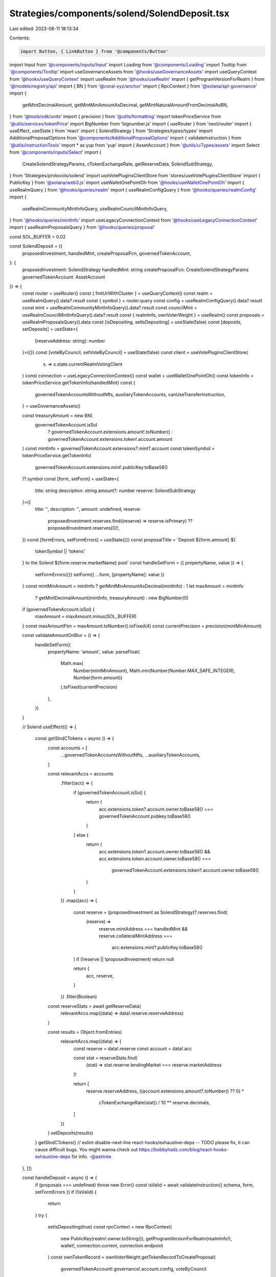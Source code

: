Strategies/components/solend/SolendDeposit.tsx
==============================================

Last edited: 2023-08-11 18:13:34

Contents:

.. code-block:: tsx

    import Button, { LinkButton } from '@components/Button'
import Input from '@components/inputs/Input'
import Loading from '@components/Loading'
import Tooltip from '@components/Tooltip'
import useGovernanceAssets from '@hooks/useGovernanceAssets'
import useQueryContext from '@hooks/useQueryContext'
import useRealm from '@hooks/useRealm'
import { getProgramVersionForRealm } from '@models/registry/api'
import { BN } from '@coral-xyz/anchor'
import { RpcContext } from '@solana/spl-governance'
import {
  getMintDecimalAmount,
  getMintMinAmountAsDecimal,
  getMintNaturalAmountFromDecimalAsBN,
} from '@tools/sdk/units'
import { precision } from '@utils/formatting'
import tokenPriceService from '@utils/services/tokenPrice'
import BigNumber from 'bignumber.js'
import { useRouter } from 'next/router'
import { useEffect, useState } from 'react'
import { SolendStrategy } from 'Strategies/types/types'
import AdditionalProposalOptions from '@components/AdditionalProposalOptions'
import { validateInstruction } from '@utils/instructionTools'
import * as yup from 'yup'
import { AssetAccount } from '@utils/uiTypes/assets'
import Select from '@components/inputs/Select'
import {
  CreateSolendStrategyParams,
  cTokenExchangeRate,
  getReserveData,
  SolendSubStrategy,
} from 'Strategies/protocols/solend'
import useVotePluginsClientStore from 'stores/useVotePluginsClientStore'
import { PublicKey } from '@solana/web3.js'
import useWalletOnePointOh from '@hooks/useWalletOnePointOh'
import { useRealmQuery } from '@hooks/queries/realm'
import { useRealmConfigQuery } from '@hooks/queries/realmConfig'
import {
  useRealmCommunityMintInfoQuery,
  useRealmCouncilMintInfoQuery,
} from '@hooks/queries/mintInfo'
import useLegacyConnectionContext from '@hooks/useLegacyConnectionContext'
import { useRealmProposalsQuery } from '@hooks/queries/proposal'

const SOL_BUFFER = 0.02

const SolendDeposit = ({
  proposedInvestment,
  handledMint,
  createProposalFcn,
  governedTokenAccount,
}: {
  proposedInvestment: SolendStrategy
  handledMint: string
  createProposalFcn: CreateSolendStrategyParams
  governedTokenAccount: AssetAccount
}) => {
  const router = useRouter()
  const { fmtUrlWithCluster } = useQueryContext()
  const realm = useRealmQuery().data?.result
  const { symbol } = router.query
  const config = useRealmConfigQuery().data?.result
  const mint = useRealmCommunityMintInfoQuery().data?.result
  const councilMint = useRealmCouncilMintInfoQuery().data?.result
  const { realmInfo, ownVoterWeight } = useRealm()
  const proposals = useRealmProposalsQuery().data
  const [isDepositing, setIsDepositing] = useState(false)
  const [deposits, setDeposits] = useState<{
    [reserveAddress: string]: number
  }>({})
  const [voteByCouncil, setVoteByCouncil] = useState(false)
  const client = useVotePluginsClientStore(
    (s) => s.state.currentRealmVotingClient
  )
  const connection = useLegacyConnectionContext()
  const wallet = useWalletOnePointOh()
  const tokenInfo = tokenPriceService.getTokenInfo(handledMint)
  const {
    governedTokenAccountsWithoutNfts,
    auxiliaryTokenAccounts,
    canUseTransferInstruction,
  } = useGovernanceAssets()

  const treasuryAmount = new BN(
    governedTokenAccount.isSol
      ? governedTokenAccount.extensions.amount!.toNumber()
      : governedTokenAccount.extensions.token!.account.amount
  )
  const mintInfo = governedTokenAccount.extensions?.mint?.account
  const tokenSymbol = tokenPriceService.getTokenInfo(
    governedTokenAccount.extensions.mint!.publicKey.toBase58()
  )?.symbol
  const [form, setForm] = useState<{
    title: string
    description: string
    amount?: number
    reserve: SolendSubStrategy
  }>({
    title: '',
    description: '',
    amount: undefined,
    reserve:
      proposedInvestment.reserves.find((reserve) => reserve.isPrimary) ??
      proposedInvestment.reserves[0]!,
  })
  const [formErrors, setFormErrors] = useState({})
  const proposalTitle = `Deposit ${form.amount} ${
    tokenSymbol || 'tokens'
  } to the Solend ${form.reserve.marketName} pool`
  const handleSetForm = ({ propertyName, value }) => {
    setFormErrors({})
    setForm({ ...form, [propertyName]: value })
  }
  const mintMinAmount = mintInfo ? getMintMinAmountAsDecimal(mintInfo) : 1
  let maxAmount = mintInfo
    ? getMintDecimalAmount(mintInfo, treasuryAmount)
    : new BigNumber(0)
  if (governedTokenAccount.isSol) {
    maxAmount = maxAmount.minus(SOL_BUFFER)
  }
  const maxAmountFtm = maxAmount.toNumber().toFixed(4)
  const currentPrecision = precision(mintMinAmount)

  const validateAmountOnBlur = () => {
    handleSetForm({
      propertyName: 'amount',
      value: parseFloat(
        Math.max(
          Number(mintMinAmount),
          Math.min(Number(Number.MAX_SAFE_INTEGER), Number(form.amount))
        ).toFixed(currentPrecision)
      ),
    })
  }

  // Solend
  useEffect(() => {
    const getSlndCTokens = async () => {
      const accounts = [
        ...governedTokenAccountsWithoutNfts,
        ...auxiliaryTokenAccounts,
      ]

      const relevantAccs = accounts
        .filter((acc) => {
          if (governedTokenAccount.isSol) {
            return (
              acc.extensions.token?.account.owner.toBase58() ===
              governedTokenAccount.pubkey.toBase58()
            )
          } else {
            return (
              acc.extensions.token?.account.owner.toBase58() &&
              acc.extensions.token.account.owner.toBase58() ===
                governedTokenAccount.extensions.token?.account.owner.toBase58()
            )
          }
        })
        .map((acc) => {
          const reserve = (proposedInvestment as SolendStrategy)?.reserves.find(
            (reserve) =>
              reserve.mintAddress === handledMint &&
              reserve.collateralMintAddress ===
                acc.extensions.mint?.publicKey.toBase58()
          )
          if (!reserve || !proposedInvestment) return null

          return {
            acc,
            reserve,
          }
        })
        .filter(Boolean)

      const reserveStats = await getReserveData(
        relevantAccs.map((data) => data!.reserve.reserveAddress)
      )

      const results = Object.fromEntries(
        relevantAccs.map((data) => {
          const reserve = data!.reserve
          const account = data!.acc

          const stat = reserveStats.find(
            (stat) => stat.reserve.lendingMarket === reserve.marketAddress
          )!

          return [
            reserve.reserveAddress,
            ((account.extensions.amount?.toNumber() ?? 0) *
              cTokenExchangeRate(stat)) /
              10 ** reserve.decimals,
          ]
        })
      )
      setDeposits(results)
    }
    getSlndCTokens()
    // eslint-disable-next-line react-hooks/exhaustive-deps -- TODO please fix, it can cause difficult bugs. You might wanna check out https://bobbyhadz.com/blog/react-hooks-exhaustive-deps for info. -@asktree
  }, [])

  const handleDeposit = async () => {
    if (proposals === undefined) throw new Error()
    const isValid = await validateInstruction({ schema, form, setFormErrors })
    if (!isValid) {
      return
    }
    try {
      setIsDepositing(true)
      const rpcContext = new RpcContext(
        new PublicKey(realm!.owner.toString()),
        getProgramVersionForRealm(realmInfo!),
        wallet!,
        connection.current,
        connection.endpoint
      )
      const ownTokenRecord = ownVoterWeight.getTokenRecordToCreateProposal(
        governedTokenAccount!.governance!.account.config,
        voteByCouncil
      )
      const defaultProposalMint = voteByCouncil
        ? realm?.account.config.councilMint
        : !mint?.supply.isZero() ||
          config?.account.communityTokenConfig.maxVoterWeightAddin
        ? realm!.account.communityMint
        : !councilMint?.supply.isZero()
        ? realm!.account.config.councilMint
        : undefined

      const proposalAddress = await createProposalFcn(
        rpcContext,
        {
          ...form,
          amountFmt: form.amount!.toFixed(4),
          bnAmount: getMintNaturalAmountFromDecimalAsBN(
            form.amount as number,
            governedTokenAccount.extensions.mint!.account.decimals
          ),
          proposalCount: proposals.length,
          action: 'Deposit',
        },
        realm!,
        governedTokenAccount!,
        ownTokenRecord,
        defaultProposalMint!,
        governedTokenAccount!.governance!.account!.proposalCount,
        false,
        connection,
        client
      )
      const url = fmtUrlWithCluster(
        `/dao/${symbol}/proposal/${proposalAddress}`
      )
      router.push(url)
    } catch (e) {
      console.log(e)
      throw e
    }
    setIsDepositing(false)
  }
  const schema = yup.object().shape({
    amount: yup
      .number()
      .required('Amount is required')
      .min(mintMinAmount)
      .max(maxAmount.toNumber()),
    reserve: yup.object().required('Lending market address is required'),
  })

  return (
    <div>
      <Select
        className="mb-3"
        label="Pool"
        value={`${
          form.reserve?.marketName
        } - APY: ${form.reserve?.supplyApy.toFixed(2)}%`}
        placeholder="Please select..."
        onChange={(val) =>
          handleSetForm({
            propertyName: 'reserve',
            value: proposedInvestment.reserves.find(
              (reserve) => reserve.marketName === val
            ),
          })
        }
      >
        {proposedInvestment.reserves.map((reserve) => (
          <Select.Option
            key={reserve.reserveAddress}
            value={reserve.marketName}
          >
            <div className="d-flex">
              <div>
                {reserve.marketName} - APY: {reserve.supplyApy.toFixed(2)}%
              </div>
              <div>
                Current deposits:{' '}
                {deposits[reserve.reserveAddress]?.toFixed(4) ?? '0'}{' '}
                {tokenInfo?.symbol}
              </div>
            </div>
          </Select.Option>
        ))}
      </Select>
      <div className="flex mb-1.5 text-sm">
        Amount
        <div className="ml-auto flex items-center text-xs">
          <span className="text-fgd-3 mr-1">Bal:</span> {maxAmountFtm}
          <LinkButton
            onClick={() =>
              handleSetForm({
                propertyName: 'amount',
                value: maxAmount.toNumber(),
              })
            }
            className="font-bold ml-2 text-primary-light"
          >
            Max
          </LinkButton>
        </div>
      </div>
      <Input
        error={formErrors['amount']}
        min={mintMinAmount}
        value={form.amount}
        type="number"
        onChange={(e) =>
          handleSetForm({ propertyName: 'amount', value: e.target.value })
        }
        step={mintMinAmount}
        onBlur={validateAmountOnBlur}
      />
      <AdditionalProposalOptions
        title={form.title}
        description={form.description}
        defaultTitle={proposalTitle}
        defaultDescription={`Deposit ${tokenSymbol} into Solend to mint cTokens and earn interest`}
        setTitle={(evt) =>
          handleSetForm({
            value: evt.target.value,
            propertyName: 'title',
          })
        }
        setDescription={(evt) =>
          handleSetForm({
            value: evt.target.value,
            propertyName: 'description',
          })
        }
        voteByCouncil={voteByCouncil}
        setVoteByCouncil={setVoteByCouncil}
      />
      <div className="border border-fgd-4 p-4 rounded-md mb-6 mt-4 space-y-1 text-sm">
        <div className="flex justify-between">
          <span className="text-fgd-3">Current Deposits</span>
          <span className="font-bold text-fgd-1">
            {deposits[form.reserve.reserveAddress]?.toFixed(4) || 0}{' '}
            <span className="font-normal text-fgd-3">{tokenInfo?.symbol}</span>
          </span>
        </div>
        <div className="flex justify-between">
          <span className="text-fgd-3">Proposed Deposit</span>
          <span className="font-bold text-fgd-1">
            {form.amount?.toLocaleString() || (
              <span className="font-normal text-red">Enter an amount</span>
            )}{' '}
            <span className="font-normal text-fgd-3">
              {form.amount && tokenInfo?.symbol}
            </span>
          </span>
        </div>
      </div>
      <Button
        className="w-full"
        onClick={handleDeposit}
        disabled={!form.amount || !canUseTransferInstruction || isDepositing}
      >
        <Tooltip
          content={
            !canUseTransferInstruction
              ? 'Please connect wallet with enough voting power to create treasury proposals'
              : !form.amount
              ? 'Please input the amount'
              : ''
          }
        >
          {!isDepositing ? 'Propose deposit' : <Loading></Loading>}
        </Tooltip>
      </Button>
    </div>
  )
}
SolendDeposit.whyDidYouRender = true

export default SolendDeposit



